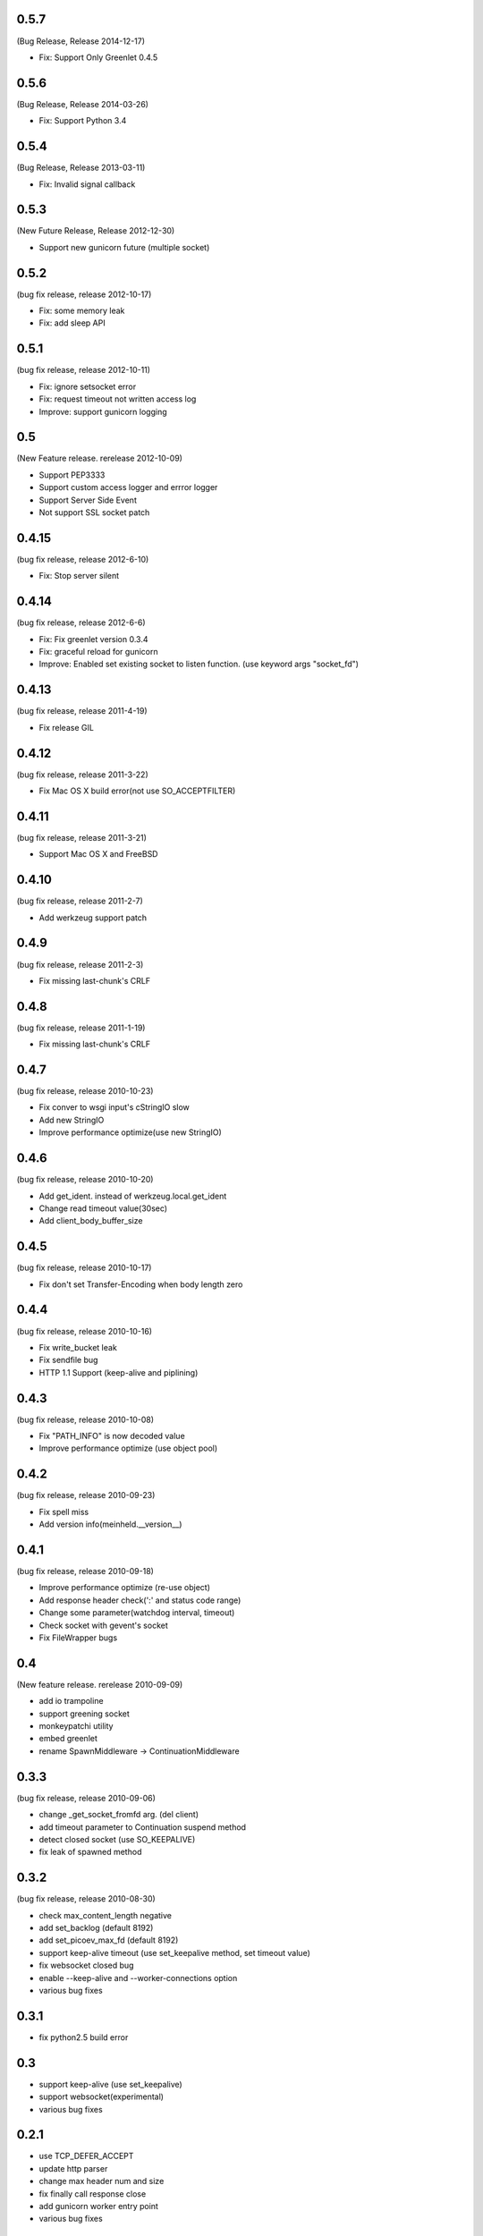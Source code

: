 0.5.7
=======
(Bug Release, Release 2014-12-17)

* Fix: Support Only Greenlet 0.4.5

0.5.6
=======
(Bug Release, Release 2014-03-26)

* Fix: Support Python 3.4

0.5.4
=======
(Bug Release, Release 2013-03-11)

* Fix: Invalid signal callback

0.5.3
=======
(New Future Release, Release 2012-12-30)

* Support new gunicorn future (multiple socket)

0.5.2
=======
(bug fix release, release 2012-10-17)

* Fix: some memory leak 
* Fix: add sleep API

0.5.1
=======
(bug fix release, release 2012-10-11)

* Fix: ignore setsocket error
* Fix: request timeout not written access log
* Improve: support gunicorn logging


0.5
=======
(New Feature release. rerelease 2012-10-09)

* Support PEP3333
* Support custom access logger and errror logger
* Support Server Side Event
* Not support SSL socket patch


0.4.15
=======
(bug fix release, release 2012-6-10)

* Fix: Stop server silent 

0.4.14
=======
(bug fix release, release 2012-6-6)

* Fix: Fix greenlet version 0.3.4
* Fix: graceful reload for gunicorn
* Improve: Enabled set existing socket to listen function. (use keyword args "socket_fd") 

0.4.13
=======
(bug fix release, release 2011-4-19)

* Fix release GIL

0.4.12
=======
(bug fix release, release 2011-3-22)

* Fix Mac OS X build error(not use SO_ACCEPTFILTER)

0.4.11
=======
(bug fix release, release 2011-3-21)

* Support Mac OS X and FreeBSD

0.4.10
=======
(bug fix release, release 2011-2-7)

* Add werkzeug support patch

0.4.9
=======
(bug fix release, release 2011-2-3)

* Fix missing last-chunk's CRLF

0.4.8
=======
(bug fix release, release 2011-1-19)

* Fix missing last-chunk's CRLF

0.4.7
=======
(bug fix release, release 2010-10-23)

* Fix conver to wsgi input's cStringIO slow
* Add new StringIO
* Improve performance optimize(use new StringIO)

0.4.6
=======
(bug fix release, release 2010-10-20)

* Add get_ident. instead of werkzeug.local.get_ident
* Change read timeout value(30sec)
* Add client_body_buffer_size 

0.4.5
=======
(bug fix release, release 2010-10-17)

* Fix don't set Transfer-Encoding when body length zero

0.4.4
=======
(bug fix release, release 2010-10-16)

* Fix write_bucket leak
* Fix sendfile bug
* HTTP 1.1 Support (keep-alive and piplining)

0.4.3
=======
(bug fix release, release 2010-10-08)

* Fix "PATH_INFO" is now decoded value
* Improve performance optimize (use object pool)

0.4.2
=======
(bug fix release, release 2010-09-23)

* Fix spell miss
* Add version info(meinheld.__version__)


0.4.1
=======
(bug fix release, release 2010-09-18)

* Improve performance optimize (re-use object)
* Add response header check(':' and status code range)
* Change some parameter(watchdog interval, timeout)
* Check socket with gevent's socket
* Fix FileWrapper bugs

0.4
=======
(New feature release. rerelease 2010-09-09)

* add io trampoline
* support greening socket
* monkeypatchi utility
* embed greenlet 
* rename SpawnMiddleware -> ContinuationMiddleware


0.3.3
=======
(bug fix release, release 2010-09-06)

* change _get_socket_fromfd arg. (del client)
* add timeout parameter to Continuation suspend method
* detect closed socket (use SO_KEEPALIVE)
* fix leak of spawned method


0.3.2
=======
(bug fix release, release 2010-08-30)

* check max_content_length negative
* add set_backlog (default 8192)
* add set_picoev_max_fd (default 8192)
* support keep-alive timeout (use set_keepalive method, set timeout value)
* fix websocket closed bug
* enable --keep-alive and --worker-connections option
* various bug fixes


0.3.1
=======

* fix python2.5 build error


0.3
=======

* support keep-alive (use set_keepalive)
* support websocket(experimental)
* various bug fixes


0.2.1
=======

* use TCP_DEFER_ACCEPT
* update http parser
* change max header num and size
* fix finally call response close
* add gunicorn worker entry point 
* various bug fixes

0.2
=======

* support greenlet continuation (use greenlet C/API. suspend and resume support)
* add client object to wsgi environ

